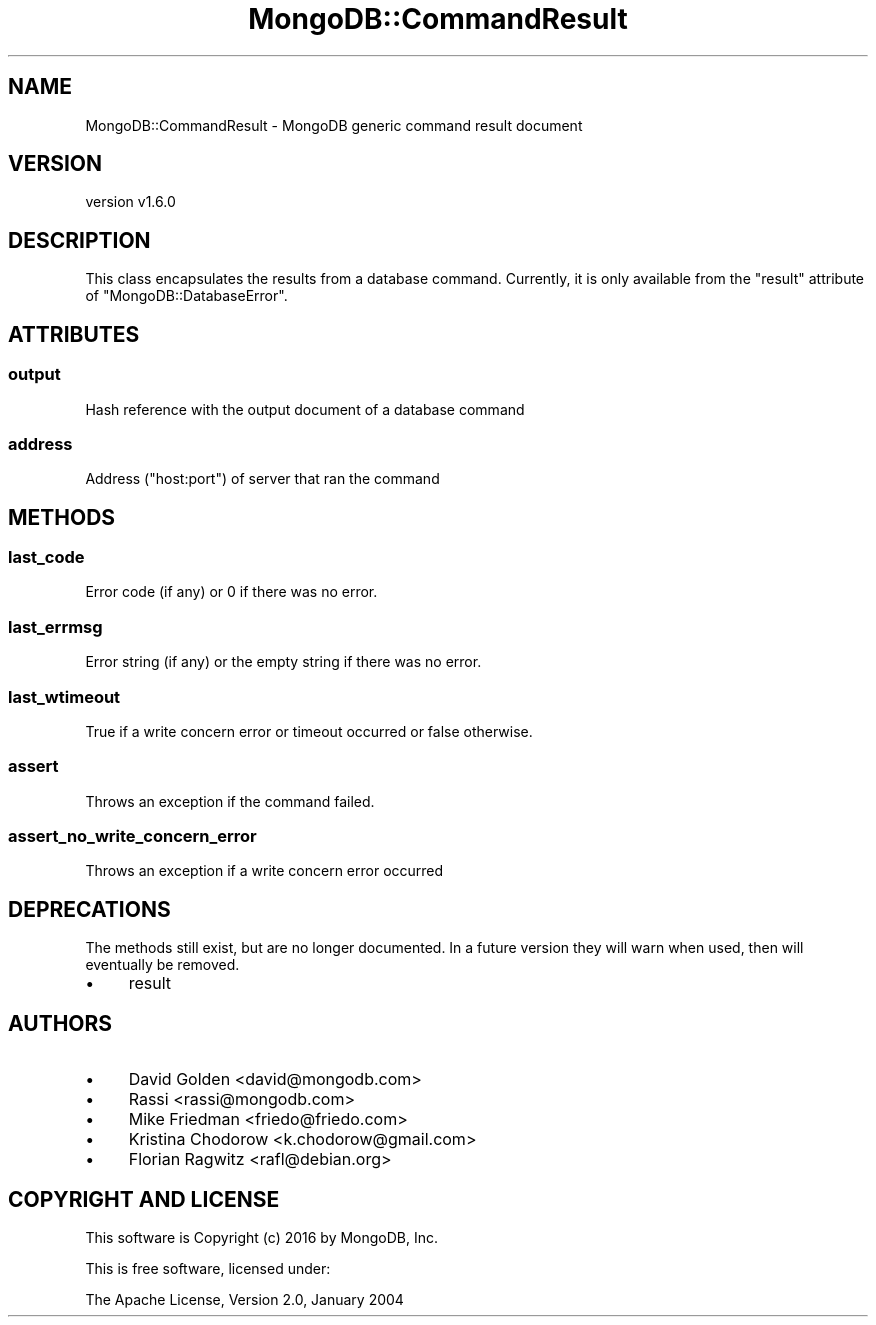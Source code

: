 .\" Automatically generated by Pod::Man 2.22 (Pod::Simple 3.13)
.\"
.\" Standard preamble:
.\" ========================================================================
.de Sp \" Vertical space (when we can't use .PP)
.if t .sp .5v
.if n .sp
..
.de Vb \" Begin verbatim text
.ft CW
.nf
.ne \\$1
..
.de Ve \" End verbatim text
.ft R
.fi
..
.\" Set up some character translations and predefined strings.  \*(-- will
.\" give an unbreakable dash, \*(PI will give pi, \*(L" will give a left
.\" double quote, and \*(R" will give a right double quote.  \*(C+ will
.\" give a nicer C++.  Capital omega is used to do unbreakable dashes and
.\" therefore won't be available.  \*(C` and \*(C' expand to `' in nroff,
.\" nothing in troff, for use with C<>.
.tr \(*W-
.ds C+ C\v'-.1v'\h'-1p'\s-2+\h'-1p'+\s0\v'.1v'\h'-1p'
.ie n \{\
.    ds -- \(*W-
.    ds PI pi
.    if (\n(.H=4u)&(1m=24u) .ds -- \(*W\h'-12u'\(*W\h'-12u'-\" diablo 10 pitch
.    if (\n(.H=4u)&(1m=20u) .ds -- \(*W\h'-12u'\(*W\h'-8u'-\"  diablo 12 pitch
.    ds L" ""
.    ds R" ""
.    ds C` ""
.    ds C' ""
'br\}
.el\{\
.    ds -- \|\(em\|
.    ds PI \(*p
.    ds L" ``
.    ds R" ''
'br\}
.\"
.\" Escape single quotes in literal strings from groff's Unicode transform.
.ie \n(.g .ds Aq \(aq
.el       .ds Aq '
.\"
.\" If the F register is turned on, we'll generate index entries on stderr for
.\" titles (.TH), headers (.SH), subsections (.SS), items (.Ip), and index
.\" entries marked with X<> in POD.  Of course, you'll have to process the
.\" output yourself in some meaningful fashion.
.ie \nF \{\
.    de IX
.    tm Index:\\$1\t\\n%\t"\\$2"
..
.    nr % 0
.    rr F
.\}
.el \{\
.    de IX
..
.\}
.\" ========================================================================
.\"
.IX Title "MongoDB::CommandResult 3"
.TH MongoDB::CommandResult 3 "2016-11-29" "perl v5.10.1" "User Contributed Perl Documentation"
.\" For nroff, turn off justification.  Always turn off hyphenation; it makes
.\" way too many mistakes in technical documents.
.if n .ad l
.nh
.SH "NAME"
MongoDB::CommandResult \- MongoDB generic command result document
.SH "VERSION"
.IX Header "VERSION"
version v1.6.0
.SH "DESCRIPTION"
.IX Header "DESCRIPTION"
This class encapsulates the results from a database command.  Currently, it is
only available from the \f(CW\*(C`result\*(C'\fR attribute of \f(CW\*(C`MongoDB::DatabaseError\*(C'\fR.
.SH "ATTRIBUTES"
.IX Header "ATTRIBUTES"
.SS "output"
.IX Subsection "output"
Hash reference with the output document of a database command
.SS "address"
.IX Subsection "address"
Address (\*(L"host:port\*(R") of server that ran the command
.SH "METHODS"
.IX Header "METHODS"
.SS "last_code"
.IX Subsection "last_code"
Error code (if any) or 0 if there was no error.
.SS "last_errmsg"
.IX Subsection "last_errmsg"
Error string (if any) or the empty string if there was no error.
.SS "last_wtimeout"
.IX Subsection "last_wtimeout"
True if a write concern error or timeout occurred or false otherwise.
.SS "assert"
.IX Subsection "assert"
Throws an exception if the command failed.
.SS "assert_no_write_concern_error"
.IX Subsection "assert_no_write_concern_error"
Throws an exception if a write concern error occurred
.SH "DEPRECATIONS"
.IX Header "DEPRECATIONS"
The methods still exist, but are no longer documented.  In a future version
they will warn when used, then will eventually be removed.
.IP "\(bu" 4
result
.SH "AUTHORS"
.IX Header "AUTHORS"
.IP "\(bu" 4
David Golden <david@mongodb.com>
.IP "\(bu" 4
Rassi <rassi@mongodb.com>
.IP "\(bu" 4
Mike Friedman <friedo@friedo.com>
.IP "\(bu" 4
Kristina Chodorow <k.chodorow@gmail.com>
.IP "\(bu" 4
Florian Ragwitz <rafl@debian.org>
.SH "COPYRIGHT AND LICENSE"
.IX Header "COPYRIGHT AND LICENSE"
This software is Copyright (c) 2016 by MongoDB, Inc.
.PP
This is free software, licensed under:
.PP
.Vb 1
\&  The Apache License, Version 2.0, January 2004
.Ve
